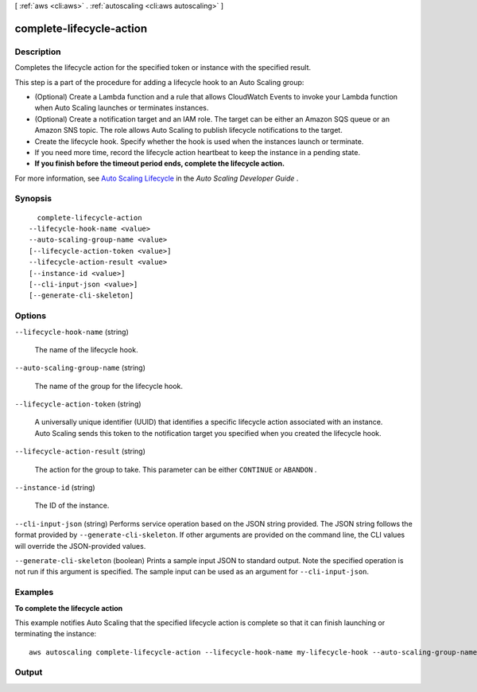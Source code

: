 [ :ref:`aws <cli:aws>` . :ref:`autoscaling <cli:aws autoscaling>` ]

.. _cli:aws autoscaling complete-lifecycle-action:


*************************
complete-lifecycle-action
*************************



===========
Description
===========



Completes the lifecycle action for the specified token or instance with the specified result.

 

This step is a part of the procedure for adding a lifecycle hook to an Auto Scaling group:

 

 
* (Optional) Create a Lambda function and a rule that allows CloudWatch Events to invoke your Lambda function when Auto Scaling launches or terminates instances.
 
* (Optional) Create a notification target and an IAM role. The target can be either an Amazon SQS queue or an Amazon SNS topic. The role allows Auto Scaling to publish lifecycle notifications to the target.
 
* Create the lifecycle hook. Specify whether the hook is used when the instances launch or terminate.
 
* If you need more time, record the lifecycle action heartbeat to keep the instance in a pending state.
 
* **If you finish before the timeout period ends, complete the lifecycle action.** 
 

 

For more information, see `Auto Scaling Lifecycle`_ in the *Auto Scaling Developer Guide* .



========
Synopsis
========

::

    complete-lifecycle-action
  --lifecycle-hook-name <value>
  --auto-scaling-group-name <value>
  [--lifecycle-action-token <value>]
  --lifecycle-action-result <value>
  [--instance-id <value>]
  [--cli-input-json <value>]
  [--generate-cli-skeleton]




=======
Options
=======

``--lifecycle-hook-name`` (string)


  The name of the lifecycle hook.

  

``--auto-scaling-group-name`` (string)


  The name of the group for the lifecycle hook.

  

``--lifecycle-action-token`` (string)


  A universally unique identifier (UUID) that identifies a specific lifecycle action associated with an instance. Auto Scaling sends this token to the notification target you specified when you created the lifecycle hook.

  

``--lifecycle-action-result`` (string)


  The action for the group to take. This parameter can be either ``CONTINUE`` or ``ABANDON`` .

  

``--instance-id`` (string)


  The ID of the instance.

  

``--cli-input-json`` (string)
Performs service operation based on the JSON string provided. The JSON string follows the format provided by ``--generate-cli-skeleton``. If other arguments are provided on the command line, the CLI values will override the JSON-provided values.

``--generate-cli-skeleton`` (boolean)
Prints a sample input JSON to standard output. Note the specified operation is not run if this argument is specified. The sample input can be used as an argument for ``--cli-input-json``.



========
Examples
========

**To complete the lifecycle action**

This example notifies Auto Scaling that the specified lifecycle action is complete so that it can finish launching or terminating the instance::

   aws autoscaling complete-lifecycle-action --lifecycle-hook-name my-lifecycle-hook --auto-scaling-group-name my-auto-scaling-group --lifecycle-action-result CONTINUE --lifecycle-action-token bcd2f1b8-9a78-44d3-8a7a-4dd07d7cf635


======
Output
======



.. _Auto Scaling Lifecycle: http://docs.aws.amazon.com/AutoScaling/latest/DeveloperGuide/AutoScalingGroupLifecycle.html
